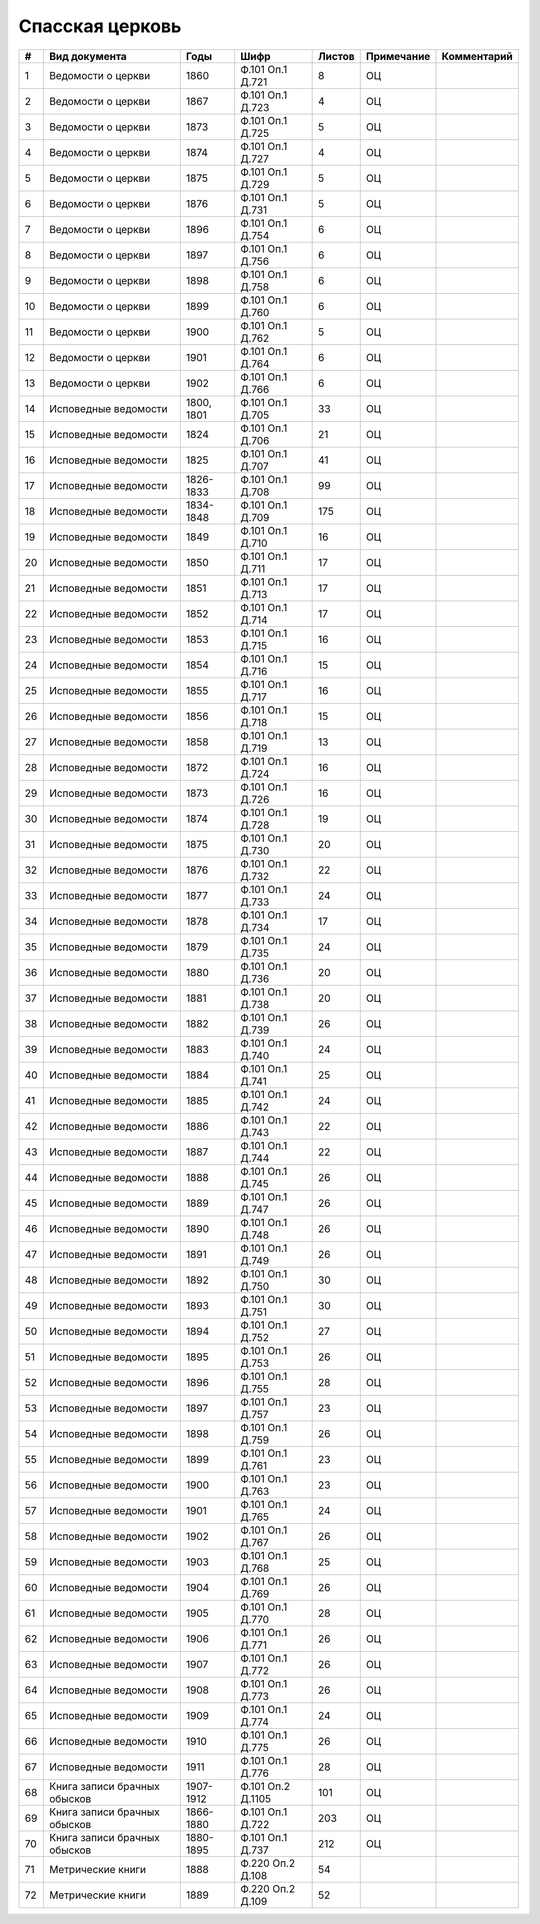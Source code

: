 
.. Church datasheet RST template
.. Autogenerated by cfp-sphinx.py

.. index:: Спасская церковь

Спасская церковь
================

.. list-table::
   :header-rows: 1

   * - #
     - Вид документа
     - Годы
     - Шифр
     - Листов
     - Примечание
     - Комментарий

   * - 1
     - Ведомости о церкви
     - 1860
     - Ф.101 Оп.1 Д.721
     - 8
     - ОЦ
     - 
   * - 2
     - Ведомости о церкви
     - 1867
     - Ф.101 Оп.1 Д.723
     - 4
     - ОЦ
     - 
   * - 3
     - Ведомости о церкви
     - 1873
     - Ф.101 Оп.1 Д.725
     - 5
     - ОЦ
     - 
   * - 4
     - Ведомости о церкви
     - 1874
     - Ф.101 Оп.1 Д.727
     - 4
     - ОЦ
     - 
   * - 5
     - Ведомости о церкви
     - 1875
     - Ф.101 Оп.1 Д.729
     - 5
     - ОЦ
     - 
   * - 6
     - Ведомости о церкви
     - 1876
     - Ф.101 Оп.1 Д.731
     - 5
     - ОЦ
     - 
   * - 7
     - Ведомости о церкви
     - 1896
     - Ф.101 Оп.1 Д.754
     - 6
     - ОЦ
     - 
   * - 8
     - Ведомости о церкви
     - 1897
     - Ф.101 Оп.1 Д.756
     - 6
     - ОЦ
     - 
   * - 9
     - Ведомости о церкви
     - 1898
     - Ф.101 Оп.1 Д.758
     - 6
     - ОЦ
     - 
   * - 10
     - Ведомости о церкви
     - 1899
     - Ф.101 Оп.1 Д.760
     - 6
     - ОЦ
     - 
   * - 11
     - Ведомости о церкви
     - 1900
     - Ф.101 Оп.1 Д.762
     - 5
     - ОЦ
     - 
   * - 12
     - Ведомости о церкви
     - 1901
     - Ф.101 Оп.1 Д.764
     - 6
     - ОЦ
     - 
   * - 13
     - Ведомости о церкви
     - 1902
     - Ф.101 Оп.1 Д.766
     - 6
     - ОЦ
     - 
   * - 14
     - Исповедные ведомости
     - 1800, 1801
     - Ф.101 Оп.1 Д.705
     - 33
     - ОЦ
     - 
   * - 15
     - Исповедные ведомости
     - 1824
     - Ф.101 Оп.1 Д.706
     - 21
     - ОЦ
     - 
   * - 16
     - Исповедные ведомости
     - 1825
     - Ф.101 Оп.1 Д.707
     - 41
     - ОЦ
     - 
   * - 17
     - Исповедные ведомости
     - 1826-1833
     - Ф.101 Оп.1 Д.708
     - 99
     - ОЦ
     - 
   * - 18
     - Исповедные ведомости
     - 1834-1848
     - Ф.101 Оп.1 Д.709
     - 175
     - ОЦ
     - 
   * - 19
     - Исповедные ведомости
     - 1849
     - Ф.101 Оп.1 Д.710
     - 16
     - ОЦ
     - 
   * - 20
     - Исповедные ведомости
     - 1850
     - Ф.101 Оп.1 Д.711
     - 17
     - ОЦ
     - 
   * - 21
     - Исповедные ведомости
     - 1851
     - Ф.101 Оп.1 Д.713
     - 17
     - ОЦ
     - 
   * - 22
     - Исповедные ведомости
     - 1852
     - Ф.101 Оп.1 Д.714
     - 17
     - ОЦ
     - 
   * - 23
     - Исповедные ведомости
     - 1853
     - Ф.101 Оп.1 Д.715
     - 16
     - ОЦ
     - 
   * - 24
     - Исповедные ведомости
     - 1854
     - Ф.101 Оп.1 Д.716
     - 15
     - ОЦ
     - 
   * - 25
     - Исповедные ведомости
     - 1855
     - Ф.101 Оп.1 Д.717
     - 16
     - ОЦ
     - 
   * - 26
     - Исповедные ведомости
     - 1856
     - Ф.101 Оп.1 Д.718
     - 15
     - ОЦ
     - 
   * - 27
     - Исповедные ведомости
     - 1858
     - Ф.101 Оп.1 Д.719
     - 13
     - ОЦ
     - 
   * - 28
     - Исповедные ведомости
     - 1872
     - Ф.101 Оп.1 Д.724
     - 16
     - ОЦ
     - 
   * - 29
     - Исповедные ведомости
     - 1873
     - Ф.101 Оп.1 Д.726
     - 16
     - ОЦ
     - 
   * - 30
     - Исповедные ведомости
     - 1874
     - Ф.101 Оп.1 Д.728
     - 19
     - ОЦ
     - 
   * - 31
     - Исповедные ведомости
     - 1875
     - Ф.101 Оп.1 Д.730
     - 20
     - ОЦ
     - 
   * - 32
     - Исповедные ведомости
     - 1876
     - Ф.101 Оп.1 Д.732
     - 22
     - ОЦ
     - 
   * - 33
     - Исповедные ведомости
     - 1877
     - Ф.101 Оп.1 Д.733
     - 24
     - ОЦ
     - 
   * - 34
     - Исповедные ведомости
     - 1878
     - Ф.101 Оп.1 Д.734
     - 17
     - ОЦ
     - 
   * - 35
     - Исповедные ведомости
     - 1879
     - Ф.101 Оп.1 Д.735
     - 24
     - ОЦ
     - 
   * - 36
     - Исповедные ведомости
     - 1880
     - Ф.101 Оп.1 Д.736
     - 20
     - ОЦ
     - 
   * - 37
     - Исповедные ведомости
     - 1881
     - Ф.101 Оп.1 Д.738
     - 20
     - ОЦ
     - 
   * - 38
     - Исповедные ведомости
     - 1882
     - Ф.101 Оп.1 Д.739
     - 26
     - ОЦ
     - 
   * - 39
     - Исповедные ведомости
     - 1883
     - Ф.101 Оп.1 Д.740
     - 24
     - ОЦ
     - 
   * - 40
     - Исповедные ведомости
     - 1884
     - Ф.101 Оп.1 Д.741
     - 25
     - ОЦ
     - 
   * - 41
     - Исповедные ведомости
     - 1885
     - Ф.101 Оп.1 Д.742
     - 24
     - ОЦ
     - 
   * - 42
     - Исповедные ведомости
     - 1886
     - Ф.101 Оп.1 Д.743
     - 22
     - ОЦ
     - 
   * - 43
     - Исповедные ведомости
     - 1887
     - Ф.101 Оп.1 Д.744
     - 22
     - ОЦ
     - 
   * - 44
     - Исповедные ведомости
     - 1888
     - Ф.101 Оп.1 Д.745
     - 26
     - ОЦ
     - 
   * - 45
     - Исповедные ведомости
     - 1889
     - Ф.101 Оп.1 Д.747
     - 26
     - ОЦ
     - 
   * - 46
     - Исповедные ведомости
     - 1890
     - Ф.101 Оп.1 Д.748
     - 26
     - ОЦ
     - 
   * - 47
     - Исповедные ведомости
     - 1891
     - Ф.101 Оп.1 Д.749
     - 26
     - ОЦ
     - 
   * - 48
     - Исповедные ведомости
     - 1892
     - Ф.101 Оп.1 Д.750
     - 30
     - ОЦ
     - 
   * - 49
     - Исповедные ведомости
     - 1893
     - Ф.101 Оп.1 Д.751
     - 30
     - ОЦ
     - 
   * - 50
     - Исповедные ведомости
     - 1894
     - Ф.101 Оп.1 Д.752
     - 27
     - ОЦ
     - 
   * - 51
     - Исповедные ведомости
     - 1895
     - Ф.101 Оп.1 Д.753
     - 26
     - ОЦ
     - 
   * - 52
     - Исповедные ведомости
     - 1896
     - Ф.101 Оп.1 Д.755
     - 28
     - ОЦ
     - 
   * - 53
     - Исповедные ведомости
     - 1897
     - Ф.101 Оп.1 Д.757
     - 23
     - ОЦ
     - 
   * - 54
     - Исповедные ведомости
     - 1898
     - Ф.101 Оп.1 Д.759
     - 26
     - ОЦ
     - 
   * - 55
     - Исповедные ведомости
     - 1899
     - Ф.101 Оп.1 Д.761
     - 23
     - ОЦ
     - 
   * - 56
     - Исповедные ведомости
     - 1900
     - Ф.101 Оп.1 Д.763
     - 23
     - ОЦ
     - 
   * - 57
     - Исповедные ведомости
     - 1901
     - Ф.101 Оп.1 Д.765
     - 24
     - ОЦ
     - 
   * - 58
     - Исповедные ведомости
     - 1902
     - Ф.101 Оп.1 Д.767
     - 26
     - ОЦ
     - 
   * - 59
     - Исповедные ведомости
     - 1903
     - Ф.101 Оп.1 Д.768
     - 25
     - ОЦ
     - 
   * - 60
     - Исповедные ведомости
     - 1904
     - Ф.101 Оп.1 Д.769
     - 26
     - ОЦ
     - 
   * - 61
     - Исповедные ведомости
     - 1905
     - Ф.101 Оп.1 Д.770
     - 28
     - ОЦ
     - 
   * - 62
     - Исповедные ведомости
     - 1906
     - Ф.101 Оп.1 Д.771
     - 26
     - ОЦ
     - 
   * - 63
     - Исповедные ведомости
     - 1907
     - Ф.101 Оп.1 Д.772
     - 26
     - ОЦ
     - 
   * - 64
     - Исповедные ведомости
     - 1908
     - Ф.101 Оп.1 Д.773
     - 26
     - ОЦ
     - 
   * - 65
     - Исповедные ведомости
     - 1909
     - Ф.101 Оп.1 Д.774
     - 24
     - ОЦ
     - 
   * - 66
     - Исповедные ведомости
     - 1910
     - Ф.101 Оп.1 Д.775
     - 26
     - ОЦ
     - 
   * - 67
     - Исповедные ведомости
     - 1911
     - Ф.101 Оп.1 Д.776
     - 28
     - ОЦ
     - 
   * - 68
     - Книга записи брачных обысков
     - 1907-1912
     - Ф.101 Оп.2 Д.1105
     - 101
     - ОЦ
     - 
   * - 69
     - Книга записи брачных обысков
     - 1866-1880
     - Ф.101 Оп.1 Д.722
     - 203
     - ОЦ
     - 
   * - 70
     - Книга записи брачных обысков
     - 1880-1895
     - Ф.101 Оп.1 Д.737
     - 212
     - ОЦ
     - 
   * - 71
     - Метрические книги
     - 1888
     - Ф.220 Оп.2 Д.108
     - 54
     - 
     - 
   * - 72
     - Метрические книги
     - 1889
     - Ф.220 Оп.2 Д.109
     - 52
     - 
     - 


